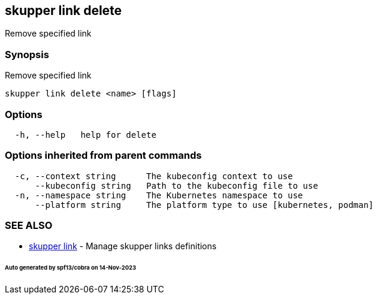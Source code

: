 == skupper link delete

Remove specified link

=== Synopsis

Remove specified link

----
skupper link delete <name> [flags]
----

=== Options

----
  -h, --help   help for delete
----

=== Options inherited from parent commands

----
  -c, --context string      The kubeconfig context to use
      --kubeconfig string   Path to the kubeconfig file to use
  -n, --namespace string    The Kubernetes namespace to use
      --platform string     The platform type to use [kubernetes, podman]
----

=== SEE ALSO

* xref:skupper_link.adoc[skupper link]	 - Manage skupper links definitions

[discrete]
====== Auto generated by spf13/cobra on 14-Nov-2023
